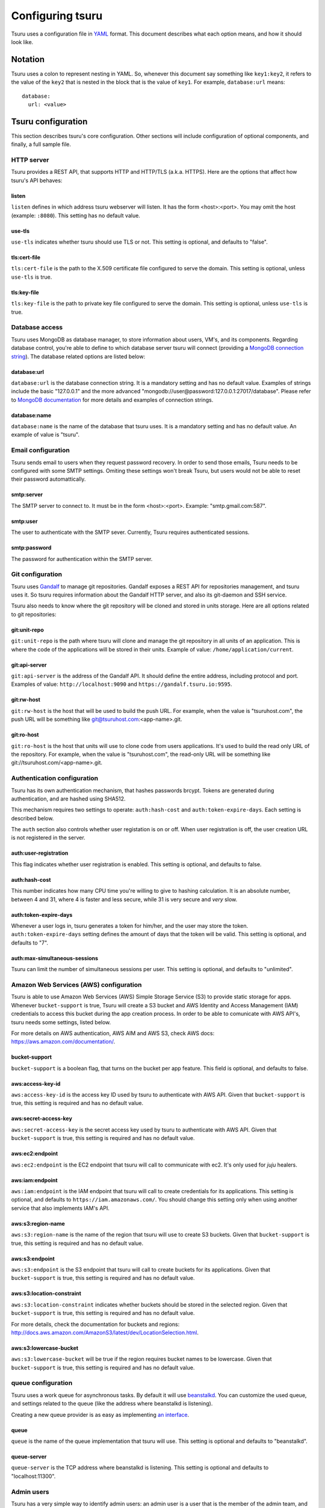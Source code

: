 .. Copyright 2013 tsuru authors. All rights reserved.
   Use of this source code is governed by a BSD-style
   license that can be found in the LICENSE file.

+++++++++++++++++
Configuring tsuru
+++++++++++++++++

Tsuru uses a configuration file in `YAML <http://www.yaml.org/>`_ format. This
document describes what each option means, and how it should look like.

Notation
========

Tsuru uses a colon to represent nesting in YAML. So, whenever this document say
something like ``key1:key2``, it refers to the value of the ``key2`` that is
nested in the block that is the value of ``key1``. For example,
``database:url`` means:

.. highlight:: yaml

::

    database:
      url: <value>

Tsuru configuration
===================

This section describes tsuru's core configuration. Other sections will include
configuration of optional components, and finally, a full sample file.

HTTP server
-----------

Tsuru provides a REST API, that supports HTTP and HTTP/TLS (a.k.a. HTTPS). Here
are the options that affect how tsuru's API behaves:

listen
++++++

``listen`` defines in which address tsuru webserver will listen. It has the
form <host>:<port>. You may omit the host (example: ``:8080``). This setting
has no default value.

use-tls
+++++++

``use-tls`` indicates whether tsuru should use TLS or not. This setting is
optional, and defaults to "false".

tls:cert-file
+++++++++++++

``tls:cert-file`` is the path to the X.509 certificate file configured to serve
the domain.  This setting is optional, unless ``use-tls`` is true.

tls:key-file
++++++++++++

``tls:key-file`` is the path to private key file configured to serve the
domain. This setting is optional, unless ``use-tls`` is true.

Database access
---------------

Tsuru uses MongoDB as database manager, to store information about users, VM's,
and its components. Regarding database control, you're able to define to which
database server tsuru will connect (providing a `MongoDB connection string
<http://docs.mongodb.org/manual/reference/connection-string/>`_). The database
related options are listed below:

database:url
++++++++++++

``database:url`` is the database connection string. It is a mandatory setting
and has no default value. Examples of strings include the basic "127.0.0.1" and
the more advanced "mongodb://user@password:127.0.0.1:27017/database". Please
refer to `MongoDB documentation
<http://docs.mongodb.org/manual/reference/connection-string/>`_ for more
details and examples of connection strings.

database:name
+++++++++++++

``database:name`` is the name of the database that tsuru uses. It is a
mandatory setting and has no default value. An example of value is "tsuru".

Email configuration
-------------------

Tsuru sends email to users when they request password recovery. In order to
send those emails, Tsuru needs to be configured with some SMTP settings.
Omiting these settings won't break Tsuru, but users would not be able to reset
their password automattically.

smtp:server
+++++++++++

The SMTP server to connect to. It must be in the form <host>:<port>. Example:
"smtp.gmail.com:587".

smtp:user
+++++++++

The user to authenticate with the SMTP sever. Currently, Tsuru requires
authenticated sessions.

smtp:password
+++++++++++++

The password for authentication within the SMTP server.

Git configuration
-----------------

Tsuru uses `Gandalf <https://github.com/globocom/gandalf>`_ to manage git
repositories. Gandalf exposes a REST API for repositories management, and tsuru
uses it. So tsuru requires information about the Gandalf HTTP server, and also
its git-daemon and SSH service.

Tsuru also needs to know where the git repository will be cloned and stored in
units storage. Here are all options related to git repositories:

git:unit-repo
+++++++++++++

``git:unit-repo`` is the path where tsuru will clone and manage the git
repository in all units of an application. This is where the code of the
applications will be stored in their units. Example of value:
``/home/application/current``.


git:api-server
++++++++++++++

``git:api-server`` is the address of the Gandalf API. It should define the
entire address, including protocol and port. Examples of value:
``http://localhost:9090`` and ``https://gandalf.tsuru.io:9595``.

git:rw-host
+++++++++++

``git:rw-host`` is the host that will be used to build the push URL. For
example, when the value is "tsuruhost.com", the push URL will be something like
git@tsuruhost.com:<app-name>.git.

git:ro-host
+++++++++++

``git:ro-host`` is the host that units will use to clone code from users
applications. It's used to build the read only URL of the repository. For
example, when the value is "tsuruhost.com", the read-only URL will be something
like git://tsuruhost.com/<app-name>.git.

Authentication configuration
----------------------------

Tsuru has its own authentication mechanism, that hashes passwords brcypt.
Tokens are generated during authentication, and are hashed using SHA512.

This mechanism requires two settings to operate: ``auth:hash-cost`` and
``auth:token-expire-days``. Each setting is described below.

The ``auth`` section also controls whether user registation is on or off. When
user registration is off, the user creation URL is not registered in the
server.

auth:user-registration
++++++++++++++++++++++

This flag indicates whether user registration is enabled. This setting is
optional, and defaults to false.

auth:hash-cost
++++++++++++++

This number indicates how many CPU time you're willing to give to hashing
calculation. It is an absolute number, between 4 and 31, where 4 is faster and
less secure, while 31 is very secure and *very* slow.

auth:token-expire-days
++++++++++++++++++++++

Whenever a user logs in, tsuru generates a token for him/her, and the user may
store the token. ``auth:token-expire-days`` setting defines the amount of days
that the token will be valid. This setting is optional, and defaults to "7".

auth:max-simultaneous-sessions
++++++++++++++++++++++++++++++

Tsuru can limit the number of simultaneous sessions per user. This setting is
optional, and defaults to "unlimited".

Amazon Web Services (AWS) configuration
---------------------------------------

Tsuru is able to use Amazon Web Services (AWS) Simple Storage Service (S3) to
provide static storage for apps. Whenever ``bucket-support`` is true, Tsuru
will create a S3 bucket and AWS Identity and Access Management (IAM)
credentials to access this bucket during the app creation process. In order to
be able to comunicate with AWS API's, tsuru needs some settings, listed below.

For more details on AWS authentication, AWS AIM and AWS S3, check AWS docs:
https://aws.amazon.com/documentation/.

bucket-support
++++++++++++++

``bucket-support`` is a boolean flag, that turns on the bucket per app feature.
This field is optional, and defaults to false.

aws:access-key-id
+++++++++++++++++

``aws:access-key-id`` is the access key ID used by tsuru to authenticate with
AWS API. Given that ``bucket-support`` is true, this setting is required and
has no default value.

aws:secret-access-key
+++++++++++++++++++++

``aws:secret-access-key`` is the secret access key used by tsuru to
authenticate with AWS API. Given that ``bucket-support`` is true, this
setting is required and has no default value.

aws:ec2:endpoint
++++++++++++++++

``aws:ec2:endpoint`` is the EC2 endpoint that tsuru will call to communicate
with ec2. It's only used for `juju` healers.

aws:iam:endpoint
++++++++++++++++

``aws:iam:endpoint`` is the IAM endpoint that tsuru will call to create
credentials for its applications. This setting is optional, and defaults to
``https://iam.amazonaws.com/``. You should change this setting only when using
another service that also implements IAM's API.

aws:s3:region-name
++++++++++++++++++

``aws:s3:region-name`` is the name of the region that tsuru will use to create
S3 buckets. Given that ``bucket-support`` is true, this setting is required and
has no default value.

aws:s3:endpoint
+++++++++++++++

``aws:s3:endpoint`` is the S3 endpoint that tsuru will call to create buckets
for its applications. Given that ``bucket-support`` is true, this setting is
required and has no default value.

aws:s3:location-constraint
++++++++++++++++++++++++++

``aws:s3:location-constraint`` indicates whether buckets should be stored in
the selected region. Given that ``bucket-support`` is true, this setting is
required and has no default value.

For more details, check the documentation for buckets and regions:
http://docs.aws.amazon.com/AmazonS3/latest/dev/LocationSelection.html.

aws:s3:lowercase-bucket
+++++++++++++++++++++++

``aws:s3:lowercase-bucket`` will be true if the region requires bucket names to
be lowercase. Given that ``bucket-support`` is true, this setting is required
and has no default value.

queue configuration
-------------------

Tsuru uses a work queue for asynchronous tasks. By default it will use
`beanstalkd <http://kr.github.com/beanstalkd>`_. You can customize the used
queue, and settings related to the queue (like the address where beanstalkd is
listening).

Creating a new queue provider is as easy as implementing `an interface
<http://godoc.org/github.com/globocom/tsuru/queue#Q>`_.

queue
+++++

``queue`` is the name of the queue implementation that tsuru will use. This
setting is optional and defaults to "beanstalkd".

queue-server
++++++++++++

``queue-server`` is the TCP address where beanstalkd is listening. This setting
is optional and defaults to "localhost:11300".

Admin users
-----------

Tsuru has a very simple way to identify admin users: an admin user is a user
that is the member of the admin team, and the admin team is defined in the
configuration file, using the ``admin-team`` setting.

admin-team
++++++++++

``admin-team`` is the name of the administration team for the current tsuru
installation. All members of the administration team is able to use the
``tsuru-admin`` command.

Quota management
----------------

Tsuru can, optionally, manage quotas. Currently, there are two available
quotas: apps per user and units per app.

Tsuru administrators can control the default quota for new users and new apps
in the configuration file, and use ``tsuru-admin`` command to change quotas for
users or apps. Quota management is disabled by default, to enable it, just set
the desired quota to a positive integer.

quota:units-per-app
+++++++++++++++++++

``quota:units-per-app`` is the default value for units per-app quota. All new
apps will have at most the number of units specified by this setting. This
setting is optional, and defaults to "unlimited".

quota:apps-per-user
+++++++++++++++++++

``quota:apps-per-user`` is the default value for apps per-user quota. All new
users will have at most the number of apps specified by this setting. This
setting is optional, and defaults to "unlimited".

Defining the provisioner
------------------------

Tsuru supports multiple provisioners. A provisioner is a Go type that satisfies
an interface. By default, tsuru will use ``JujuProvisioner`` (identified by the
string "juju"). To use other provisioner, that has been already registered with
tsuru, one must define the setting ``provisioner``.

provisioner
+++++++++++

``provisioner`` is the string the name of the provisioner that will be used by
tsuru. This setting is optional and defaults to "juju".

You can also configure the provisioner (check the next section for details on
Juju configuration).

Juju provisioner configuration
==============================

"juju" is the default provisioner used by Tsuru. It's named after the `tool
used by tsuru <https://juju.ubuntu.com/>`_ to provision and manage instances.
It's a extended version of Juju, supporting Amazon's `Virtual Private Cloud
(VPC) <https://aws.amazon.com/vpc/>`_ and `Elastic Load Balancing (ELB)
<https://aws.amazon.com/elasticloadbalancing/>`_.

Charms path
-----------

Juju describe services as `Charms <http://jujucharms.com/>`_. Each tsuru
platform is a Juju charm. The tsuru team provides a collection of charms with
customized hooks: https://github.com/globocom/charms. In order (for more
details, refer to :doc:`build documentation </build>`).

juju:charms-path
++++++++++++++++

``charms-path`` is the path where tsuru should look for charms when creating
new apps. If you specify the value "/etc/juju/charms", your charms tree should
look something like this:

::

    .
    ├── centos
    │   ├── ...
    └── precise
        ├── go
        │   ├── config.yaml
        │   ├── hooks
        │   ...
        │   └── metadata.yaml
        ├── nodejs
        │   ├── config.yaml
        │   ├── hooks
        │   ...
        │   └── metadata.yaml
        ├── python
        │   ├── config.yaml
        │   ├── hooks
        │   ...
        │   ├── metadata.yaml
        │   └── utils
        │       ├── circus.ini
        │       └── nginx.conf
        ├── rack
        │   ├── config.yaml
        │   ├── hooks
        │   ...
        │   ├── metadata.yaml
        ├── ruby
        │   ├── config.yaml
        │   ├── hooks
        │   ...
        │   └── metadata.yaml
        └── static
            ├── config.yaml
            ├── hooks
            ...
            └── metadata.yaml

Given that you're using juju, this setting is mandatory and has no default
value.

Storing units in the database
-----------------------------

Juju provisioner uses the database to store information about units. It uses a
MongoDB collection that will be located in the same database used by tsuru. One
can set the name of this collection using the setting described below:

juju:units-collection
+++++++++++++++++++++

``juju:units-collection`` defines the name of the collection that Juju
provisioner should use to store information about units. This setting is
required by the provisioner and has no default value.

Elastic Load Balancing support
------------------------------

Juju provisioner can manage load balancers per app using Elastic Load Balancing
(ELB) API, provided by Amazon. In order to enable Elastic Load Balancing
support, one must set ``juju:use-elb`` to true and define other settings
described below:

juju:use-elb
++++++++++++

``juju:use-elb`` is a boolean flag that indicates whether Juju provisioner will
use ELB. When enabled, it will create a load balancer per app, registering and
deregistering units as they come and go, and deleting the load balancer when
the app is removed. This setting is optional and defaults to false.

Whenever ``juju:use-elb`` is defined to be true, other settings related to load
balancing become mandatory: ``juju:elb-endpoint``, ``juju:elb-collection``,
``juju:elb-avail-zones`` (or ``juju:elb-vpc-subnets`` and
``juju:elb-vpc-secgroups``, see ``juju:elb-use-vpc`` for more details).

juju:elb-endpoint
+++++++++++++++++

``juju:elb-endpoint`` is the ELB endpoint that tsuru will use to manage load
balancers. This setting has no default value, and is mandatory once
``juju:use-elb`` is true. When ``juju:use-elb`` is false, the value of this
setting is irrelevant.

juju:elb-collection
+++++++++++++++++++

``juju:elb-collection`` is the name of the collection that Juju provisioner
will use to store information about load balancers.

This setting has no default value, and is mandatory once ``juju:use-elb`` is
true. When ``juju:use-elb`` is false, the value of this setting is irrelevant.

juju:elb-use-vpc
++++++++++++++++

``juju:elb-use-vpc`` is another boolean flag. It indicates whether load
balancers should be created using an Amazon Virtual Private Cloud. When this
setting is true, one must also define ``juju:elb-vpc-subnets`` and
``juju:elb-vpc-secgroups``.

This setting is optional, defaults to false and has no effect when
``juju:use-elb`` is false.

juju:elb-vpc-subnets
++++++++++++++++++++

``juju:elb-vpc-subnets`` contains a list of subnets that will be attached to
the load balancer. This setting must be defined whenever ``juju:elb-use-vpc``
is true. It has no default value.

juju:elb-vpc-secgroups
++++++++++++++++++++++

``juju:elb-vpc-secgroups`` contains a list of security groups from which the
load balancer will inherit rules. This setting must be defined whenever
``juju:elb-use-vpc`` is true. It has no default value.

juju:elb-avail-zones
++++++++++++++++++++

``juju:elb-avail-zones`` contains a list of availability zones that the load
balancer will communicate with. This setting has no effect when
``juju:elb-use-vpc`` is true, has no default value and must be defined whenever
``juju:elb-use-vpc`` is false.

Sample file
===========

Here is a complete example, with S3, VPC, HTTP/TLS and load balacing enabled:

.. highlight:: yaml

::

    listen: ":8080"
    use-tls: true
    tls:
      cert-file: /etc/tsuru/tls/cert.pem
      key-file: /etc/tsuru/tls/key.pem
    host: http://10.19.2.238:8080
    database:
      url: 127.0.0.1:27017
      name: tsuru
    git:
      unit-repo: /home/application/current
      host: gandalf.tsuru.io
      port: 8000
      protocol: http
    auth:
      salt: salt
      token-expire-days: 14
    bucket-support: true
    aws:
      access-key-id: access-key
      secret-access-key: s3cr3t
      iam:
        endpoint: https://iam.amazonaws.com/
      s3:
        region-name: sa-east-1
        endpoint: https://s3.amazonaws.com
        location-constraint: true
        lowercase-bucket: true
    provisioner: juju
    queue-server: "127.0.0.1:11300"
    admin-team: admin
    juju:
      charms-path: /etc/juju/charms
      units-collection: j_units
      use-elb: true
      elb-endpoint: https://elasticloadbalancing.amazonaws.com
      elb-collection: j_lbs
      elb-use-vpc: true
      elb-vpc-subnets:
        - subnet-a1a1a1
      elb-vpc-secgroups:
        - sg-a1a1a1
